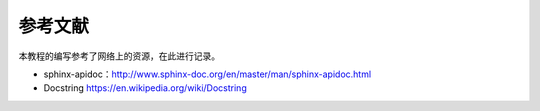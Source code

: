 参考文献
=========

本教程的编写参考了网络上的资源，在此进行记录。

* sphinx-apidoc：http://www.sphinx-doc.org/en/master/man/sphinx-apidoc.html
* Docstring https://en.wikipedia.org/wiki/Docstring